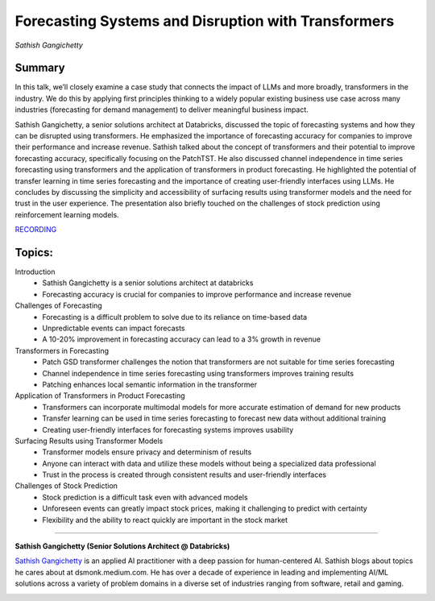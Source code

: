 

====================================================
Forecasting Systems and Disruption with Transformers 
====================================================
*Sathish Gangichetty* 

Summary 
-------
In this talk, we’ll closely examine a case study that connects the impact of LLMs and more broadly, transformers in the industry. We do this by applying first principles thinking to a widely popular existing business use case across many industries (forecasting for demand management) to deliver meaningful business impact.

Sathish Gangichetty, a senior solutions architect at Databricks, discussed the topic of forecasting systems and how they can be disrupted using transformers. He emphasized the importance of forecasting accuracy for companies to improve their performance and increase revenue. Sathish talked about the concept of transformers and their potential to improve forecasting accuracy, specifically focusing on the PatchTST. He also discussed channel independence in time series forecasting using transformers and the application of transformers in product forecasting. He highlighted the potential of transfer learning in time series forecasting and the importance of creating user-friendly interfaces using LLMs. He concludes by discussing the simplicity and accessibility of surfacing results using transformer models and the need for trust in the user experience. The presentation also briefly touched on the challenges of stock prediction using reinforcement learning models. 

`RECORDING <https://youtu.be/V3nXHWMBASA>`__

Topics: 
-------
Introduction 
	* Sathish Gangichetty is a senior solutions architect at databricks 
	* Forecasting accuracy is crucial for companies to improve performance and increase revenue 
Challenges of Forecasting 
	* Forecasting is a difficult problem to solve due to its reliance on time-based data 
	* Unpredictable events can impact forecasts 
	* A 10-20% improvement in forecasting accuracy can lead to a 3% growth in revenue 
Transformers in Forecasting 
	* Patch GSD transformer challenges the notion that transformers are not suitable for time series forecasting 
	* Channel independence in time series forecasting using transformers improves training results 
	* Patching enhances local semantic information in the transformer 
Application of Transformers in Product Forecasting 
	* Transformers can incorporate multimodal models for more accurate estimation of demand for new products 
	* Transfer learning can be used in time series forecasting to forecast new data without additional training 
	* Creating user-friendly interfaces for forecasting systems improves usability 
Surfacing Results using Transformer Models 
	* Transformer models ensure privacy and determinism of results 
	* Anyone can interact with data and utilize these models without being a specialized data professional 
	* Trust in the process is created through consistent results and user-friendly interfaces 
Challenges of Stock Prediction 
	* Stock prediction is a difficult task even with advanced models 
	* Unforeseen events can greatly impact stock prices, making it challenging to predict with certainty 
	* Flexibility and the ability to react quickly are important in the stock market 

----

**Sathish Gangichetty (Senior Solutions Architect @ Databricks)**

`Sathish Gangichetty <https://www.linkedin.com/in/sathishgangichetty/>`__ is an applied AI practitioner with a deep passion for human-centered AI. Sathish blogs about topics he cares about at dsmonk.medium.com. He has over a decade of experience in leading and implementing AI/ML solutions across a variety of problem domains in a diverse set of industries ranging from software, retail and gaming.

.. image:: ../_imgs/SathishG.jpeg
  :width: 400
  :alt: Sathish Gangichetty Headshot